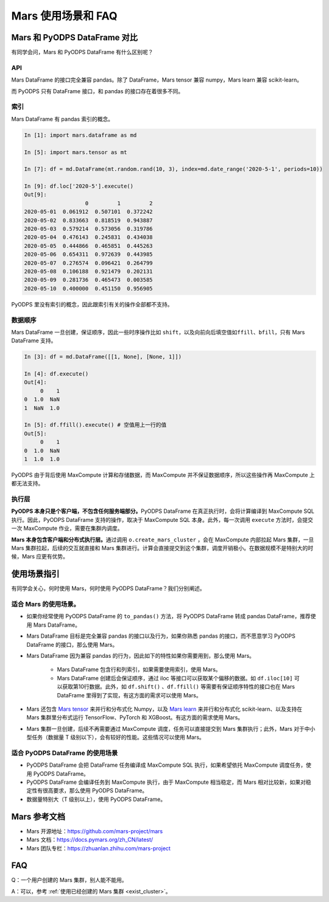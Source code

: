 .. _mars-faq:

********************
Mars 使用场景和 FAQ
********************

Mars 和 PyODPS DataFrame 对比
-----------------------------

有同学会问，Mars 和 PyODPS DataFrame 有什么区别呢？

API
~~~

Mars DataFrame 的接口完全兼容 pandas。除了 DataFrame，Mars tensor 兼容 numpy，Mars learn 兼容 scikit-learn。

而 PyODPS 只有 DataFrame 接口，和 pandas 的接口存在着很多不同。

索引
~~~~

Mars DataFrame 有 pandas 索引的概念。

.. code:: ipython

    In [1]: import mars.dataframe as md

    In [5]: import mars.tensor as mt

    In [7]: df = md.DataFrame(mt.random.rand(10, 3), index=md.date_range('2020-5-1', periods=10))

    In [9]: df.loc['2020-5'].execute()
    Out[9]:
                       0         1         2
    2020-05-01  0.061912  0.507101  0.372242
    2020-05-02  0.833663  0.818519  0.943887
    2020-05-03  0.579214  0.573056  0.319786
    2020-05-04  0.476143  0.245831  0.434038
    2020-05-05  0.444866  0.465851  0.445263
    2020-05-06  0.654311  0.972639  0.443985
    2020-05-07  0.276574  0.096421  0.264799
    2020-05-08  0.106188  0.921479  0.202131
    2020-05-09  0.281736  0.465473  0.003585
    2020-05-10  0.400000  0.451150  0.956905

PyODPS 里没有索引的概念，因此跟索引有关的操作全部都不支持。

数据顺序
~~~~~~~~

Mars DataFrame 一旦创建，保证顺序，因此一些时序操作比如 ``shift``\ ，以及向前向后填空值如\ ``ffill``\ 、\ ``bfill``\ ，只有 Mars DataFrame 支持。

.. code:: ipython

    In [3]: df = md.DataFrame([[1, None], [None, 1]])

    In [4]: df.execute()
    Out[4]:
         0    1
    0  1.0  NaN
    1  NaN  1.0

    In [5]: df.ffill().execute() # 空值用上一行的值
    Out[5]:
         0    1
    0  1.0  NaN
    1  1.0  1.0

PyODPS 由于背后使用 MaxCompute 计算和存储数据，而 MaxCompute 并不保证数据顺序，所以这些操作再 MaxCompute 上都无法支持。

执行层
~~~~~~

**PyODPS 本身只是个客户端，不包含任何服务端部分。**\ PyODPS DataFrame 在真正执行时，会将计算编译到 MaxCompute SQL 执行。因此，PyODPS DataFrame 支持的操作，取决于 MaxCompute SQL 本身。此外，每一次调用 ``execute`` 方法时，会提交一次 MaxCompute 作业，需要在集群内调度。

**Mars 本身包含客户端和分布式执行层。**\ 通过调用 ``o.create_mars_cluster`` ，会在 MaxCompute 内部拉起 Mars 集群，一旦 Mars 集群拉起，后续的交互就直接和 Mars 集群进行。计算会直接提交到这个集群，调度开销极小。在数据规模不是特别大的时候，Mars 应更有优势。



使用场景指引
------------

有同学会关心，何时使用 Mars，何时使用 PyODPS DataFrame？我们分别阐述。

适合 Mars 的使用场景。
~~~~~~~~~~~~~~~~~~~~~~

-  如果你经常使用 PyODPS DataFrame 的 ``to_pandas()`` 方法，将 PyODPS DataFrame 转成 pandas DataFrame，推荐使用 Mars DataFrame。
-  Mars DataFrame 目标是完全兼容 pandas 的接口以及行为，如果你熟悉 pandas 的接口，而不愿意学习 PyODPS DataFrame 的接口，那么使用 Mars。
-  Mars DataFrame 因为兼容 pandas 的行为，因此如下的特性如果你需要用到，那么使用 Mars。

    -  Mars DataFrame 包含行和列索引，如果需要使用索引，使用 Mars。
    -  Mars DataFrame 创建后会保证顺序，通过 iloc 等接口可以获取某个偏移的数据。如 ``df.iloc[10]`` 可以获取第10行数据。此外，如 ``df.shift()`` 、\ ``df.ffill()`` 等需要有保证顺序特性的接口也在 Mars DataFrame 里得到了实现，有这方面的需求可以使用 Mars。
-  Mars 还包含 `Mars tensor <https://docs.pymars.org/zh_CN/latest/tensor/index.html>`__ 来并行和分布式化 Numpy，以及 `Mars learn <https://docs.pymars.org/zh_CN/latest/learn/index.html>`__ 来并行和分布式化 scikit-learn、以及支持在 Mars 集群里分布式运行 TensorFlow、PyTorch 和 XGBoost。有这方面的需求使用 Mars。

-  Mars 集群一旦创建，后续不再需要通过 MaxCompute 调度，任务可以直接提交到 Mars 集群执行；此外，Mars 对于中小型任务（数据量 T 级别以下），会有较好的性能。这些情况可以使用 Mars。

适合 PyODPS DataFrame 的使用场景
~~~~~~~~~~~~~~~~~~~~~~~~~~~~~~~~

-  PyODPS DataFrame 会把 DataFrame 任务编译成 MaxCompute SQL 执行，如果希望依托 MaxCompute 调度任务，使用 PyODPS DataFrame。
-  PyODPS DataFrame 会编译任务到 MaxCompute 执行，由于 MaxCompute 相当稳定，而 Mars 相对比较新，如果对稳定性有很高要求，那么使用 PyODPS DataFrame。
-  数据量特别大（T 级别以上），使用 PyODPS DataFrame。

Mars 参考文档
-------------

-  Mars 开源地址：https://github.com/mars-project/mars
-  Mars 文档：https://docs.pymars.org/zh\_CN/latest/
-  Mars 团队专栏：https://zhuanlan.zhihu.com/mars-project

FAQ
---

Q：一个用户创建的 Mars 集群，别人能不能用。

A：可以，参考 :ref:`使用已经创建的 Mars 集群 <exist_cluster>`。
